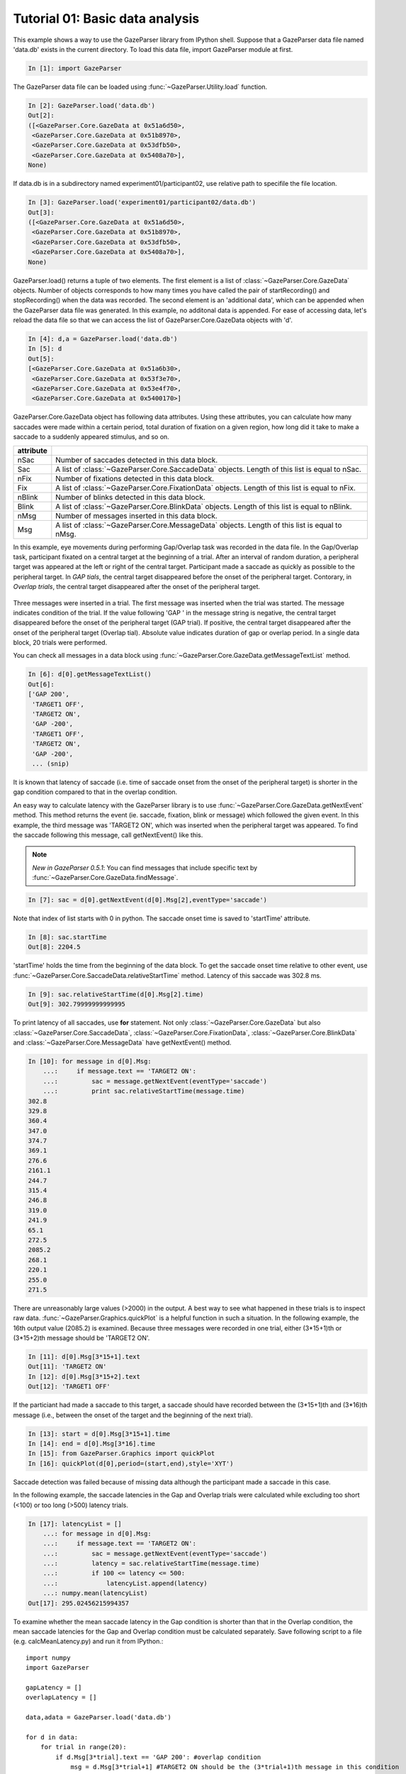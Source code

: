 Tutorial 01: Basic data analysis
=============================================================

This example shows a way to use the GazeParser library from IPython shell.
Suppose that a GazeParser data file named 'data.db' exists in the current directory.
To load this data file, import GazeParser module at first.

.. sourcecode:: ipython

    In [1]: import GazeParser

The GazeParser data file can be loaded using :func:`~GazeParser.Utility.load` function.

.. sourcecode:: ipython

    In [2]: GazeParser.load('data.db')
    Out[2]: 
    ([<GazeParser.Core.GazeData at 0x51a6d50>,
     <GazeParser.Core.GazeData at 0x51b8970>,
     <GazeParser.Core.GazeData at 0x53dfb50>,
     <GazeParser.Core.GazeData at 0x5408a70>],
    None)

If data.db is in a subdirectory named experiment01/participant02, use relative path to specifile the file location.

.. sourcecode:: ipython

    In [3]: GazeParser.load('experiment01/participant02/data.db')
    Out[3]: 
    ([<GazeParser.Core.GazeData at 0x51a6d50>,
     <GazeParser.Core.GazeData at 0x51b8970>,
     <GazeParser.Core.GazeData at 0x53dfb50>,
     <GazeParser.Core.GazeData at 0x5408a70>],
    None)

GazeParser.load() returns a tuple of two elements. The first element is a list of :class:`~GazeParser.Core.GazeData` objects.
Number of objects corresponds to how many times you have called the pair of startRecording() and stopRecording() when the data was recorded.
The second element is an 'additional data', which can be appended when the GazeParser data file was generated.
In this example, no additonal data is appended.
For ease of accessing data, let's reload the data file so that we can access the list of GazeParser.Core.GazeData objects with 'd'.

.. sourcecode:: ipython

    In [4]: d,a = GazeParser.load('data.db')
    In [5]: d
    Out[5]: 
    [<GazeParser.Core.GazeData at 0x51a6b30>,
     <GazeParser.Core.GazeData at 0x53f3e70>,
     <GazeParser.Core.GazeData at 0x53e4f70>,
     <GazeParser.Core.GazeData at 0x5400170>]

GazeParser.Core.GazeData object has following data attributes.
Using these attributes, you can calculate how many saccades were made within a certain period,
total duration of fixation on a given region, how long did it take to make a saccade to a suddenly appeared stimulus,
and so on.

=========== =============================================================================
attribute
=========== =============================================================================
nSac        Number of saccades detected in this data block.
Sac         A list of :class:`~GazeParser.Core.SaccadeData` objects.
            Length of this list is equal to nSac.
nFix        Number of fixations detected in this data block.
Fix         A list of :class:`~GazeParser.Core.FixationData` objects.
            Length of this list is equal to nFix.
nBlink      Number of blinks detected in this data block.
Blink       A list of :class:`~GazeParser.Core.BlinkData` objects.
            Length of this list is equal to nBlink.
nMsg        Number of messages inserted in this data block.
Msg         A list of :class:`~GazeParser.Core.MessageData` objects.
            Length of this list is equal to nMsg.
=========== =============================================================================

In this example, eye movements during performing Gap/Overlap task was recorded in the data file.
In the Gap/Overlap task, participant fixated on a central target at the beginning of a trial.
After an interval of random duration, a peripheral target was appeared at the left or right of the central target.
Participant made a saccade as quickly as possible to the peripheral target.
In *GAP tials*, the central target disappeared before the onset of the peripheral target.
Contorary, in *Overlap trials*, the central target disappeared after the onset of the peripheral target.

.. figure:: analysis000.png

Three messages were inserted in a trial.
The first message was inserted when the trial was started.
The message indicates condition of the trial.
If the value following 'GAP ' in the message string is negative, the central target disappeared before the onset of the peripheral target (GAP trial).
If positive, the central target disappeared after the onset of the peripheral target (Overlap tial).
Absolute value indicates duration of gap or overlap period.
In a single data block, 20 trials were performed.

You can check all messages in a data block using :func:`~GazeParser.Core.GazeData.getMessageTextList` method.

.. sourcecode:: ipython

    In [6]: d[0].getMessageTextList()
    Out[6]: 
    ['GAP 200',
     'TARGET1 OFF',
     'TARGET2 ON',
     'GAP -200',
     'TARGET1 OFF',
     'TARGET2 ON',
     'GAP -200',
     ... (snip)

It is known that latency of saccade (i.e. time of saccade onset from the onset of the peripheral target) is 
shorter in the gap condition compared to that in the overlap condition.

An easy way to calculate latency with the GazeParser library is to use :func:`~GazeParser.Core.GazeData.getNextEvent` method.
This method returns the event (ie. saccade, fixation, blink or message) which followed the given event.
In this example, the third message was 'TARGET2 ON', which was inserted when the peripheral target was appeared.
To find the saccade following this message, call getNextEvent() like this.

.. note::
    *New in GazeParser 0.5.1*: You can find messages that include specific text by :func:`~GazeParser.Core.GazeData.findMessage`.

.. sourcecode:: ipython

    In [7]: sac = d[0].getNextEvent(d[0].Msg[2],eventType='saccade')

Note that index of list starts with 0 in python. The saccade onset time is saved to 'startTime' attribute.

.. sourcecode:: ipython

    In [8]: sac.startTime
    Out[8]: 2204.5

'startTime' holds the time from the beginning of the data block.
To get the saccade onset time relative to other event, use :func:`~GazeParser.Core.SaccadeData.relativeStartTime` method.
Latency of this saccade was 302.8 ms.

.. sourcecode:: ipython

    In [9]: sac.relativeStartTime(d[0].Msg[2].time)
    Out[9]: 302.79999999999995


To print latency of all saccades, use **for** statement. Not only :class:`~GazeParser.Core.GazeData` but also 
:class:`~GazeParser.Core.SaccadeData`, :class:`~GazeParser.Core.FixationData`, :class:`~GazeParser.Core.BlinkData`
and :class:`~GazeParser.Core.MessageData` have getNextEvent() method.

.. sourcecode:: ipython

    In [10]: for message in d[0].Msg:
        ...:     if message.text == 'TARGET2 ON':
        ...:         sac = message.getNextEvent(eventType='saccade')
        ...:         print sac.relativeStartTime(message.time)
    302.8
    329.8
    360.4
    347.0
    374.7
    369.1
    276.6
    2161.1
    244.7
    315.4
    246.8
    319.0
    241.9
    65.1
    272.5
    2085.2
    268.1
    220.1
    255.0
    271.5

There are unreasonably large values (>2000) in the output.
A best way to see what happened in these trials is to inspect raw data.
:func:`~GazeParser.Graphics.quickPlot` is a helpful function in such a situation.
In the following example, the 16th output value (2085.2) is examined.
Because three messages were recorded in one trial, either (3*15+1)th or (3*15+2)th message should be 'TARGET2 ON'.

.. sourcecode:: ipython

    In [11]: d[0].Msg[3*15+1].text
    Out[11]: 'TARGET2 ON'
    In [12]: d[0].Msg[3*15+2].text
    Out[12]: 'TARGET1 OFF'

If the particiant had made a saccade to this target, a saccade should have recorded between the (3*15+1)th and (3*16)th message
(i.e., between the onset of the target and the beginning of the next trial).

.. sourcecode:: ipython

    In [13]: start = d[0].Msg[3*15+1].time
    In [14]: end = d[0].Msg[3*16].time
    In [15]: from GazeParser.Graphics import quickPlot
    In [16]: quickPlot(d[0],period=(start,end),style='XYT')

.. figure:: analysis001.png

Saccade detection was failed because of missing data although the participant made a saccade in this case.

In the following example, the saccade latencies in the Gap and Overlap trials were calculated while excluding too short (<100) or too long (>500) latency trials.

.. sourcecode:: ipython

    In [17]: latencyList = []
        ...: for message in d[0].Msg:
        ...:     if message.text == 'TARGET2 ON':
        ...:         sac = message.getNextEvent(eventType='saccade')
        ...:         latency = sac.relativeStartTime(message.time)
        ...:         if 100 <= latency <= 500:
        ...:             latencyList.append(latency)
        ...: numpy.mean(latencyList)
    Out[17]: 295.02456215994357

To examine whether the mean saccade latency in the Gap condition is shorter than that in the Overlap condition, the mean saccade latencies for the Gap and Overlap condition must be calculated separately.
Save following script to a file (e.g. calcMeanLatency.py) and run it from IPython.::

    import numpy
    import GazeParser
    
    gapLatency = []
    overlapLatency = []
    
    data,adata = GazeParser.load('data.db')
    
    for d in data:
        for trial in range(20):
            if d.Msg[3*trial].text == 'GAP 200': #overlap condition
                msg = d.Msg[3*trial+1] #TARGET2 ON should be the (3*trial+1)th message in this condition
                sac = msg.getNextEvent(eventType='saccade')
                latency = sac.relativeStartTime(msg.time)
                if 100 <= latency <= 500:
                    overlapLatency.append(latency)
            else: #gap condition
                msg = d.Msg[3*trial+2] #TARGET2 ON should be the (3*trial+2)th message in this condition
                sac = msg.getNextEvent(eventType='saccade')
                latency = sac.relativeStartTime(msg.time)
                if 100 <=latency <= 500:
                    gapLatency.append(latency)
    
    print 'Gap: %.1f\tOverlap: %.1f' % (numpy.mean(gapLatency),numpy.mean(overlapLatency))

.. sourcecode:: ipython

    In [18]: run calcMeanLatency.py
    Gap: 265.9      Overlap: 325.5

In this example, spatial propaties of saccades such as the starting point, termination point and amplitude was not considered.
If you want to check these properties, use data attributes of :class:`~GazeParser.Core.SaccadeData`.

.. sourcecode:: ipython

    In [18]: sac = d[0].getNextEvent(d[0].Msg[2],eventType='saccade')
    In [19]: sac.amplitude #saccade amplitude in deg
    Out[19]: 4.3259570183555649
    In [20]: sac.length #saccade amplitude in pixel
    Out[20]: 104.95837270079979
    In [21]: sac.start #starting point in the screen coordinate
    Out[21]: (521.89999999999998, 437.30000000000001)
    In [22]: sac.end #termination point in the screen coordinate
    Out[22]: (626.79999999999995, 440.80000000000001)
